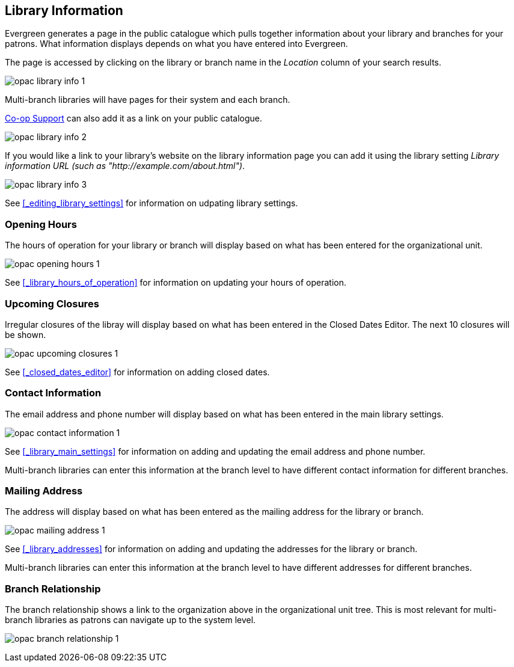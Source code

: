[[_public_catalogue_library_info]]
Library Information
-------------------

Evergreen generates a page in the public catalogue which pulls together information about your library
and branches for your patrons. What information displays depends on what you have entered into Evergreen.

The page is accessed by clicking on the library or branch name in the _Location_ column of your search
results.  

image:images/opac/library-info/opac-library-info-1.png[]

Multi-branch libraries will have pages for their system and each branch.

https://bc.libraries.coop/support/[Co-op Support] can also add it as a link on your public catalogue.  

image:images/opac/library-info/opac-library-info-2.png[]

If you would like a link to your library's website on the library information page you can add
it using the library setting _Library information URL (such as "http://example.com/about.html")_.

image:images/opac/library-info/opac-library-info-3.png[]

See xref:_editing_library_settings[] for information on udpating library settings.


Opening Hours
~~~~~~~~~~~~~

The hours of operation for your library or branch will display based on what has been entered
for the organizational unit.

image:images/opac/library-info/opac-opening-hours-1.png[]

See xref:_library_hours_of_operation[] for information on updating
your hours of operation.


Upcoming Closures
~~~~~~~~~~~~~~~~~

Irregular closures of the libray will display based on what has been entered in the Closed Dates Editor.
The next 10 closures will be shown.

image:images/opac/library-info/opac-upcoming-closures-1.png[]

See xref:_closed_dates_editor[] for information on adding closed dates.

Contact Information
~~~~~~~~~~~~~~~~~~~

The email address and phone number will display based on what has been entered in the main 
library settings.

image:images/opac/library-info/opac-contact-information-1.png[]

See xref:_library_main_settings[] for information on adding and updating the email
address and phone number.

Multi-branch libraries can enter this information at the branch level to have different contact information
for different branches.

Mailing Address
~~~~~~~~~~~~~~~

The address will display based on what has been entered as the mailing address for the library or branch.

image:images/opac/library-info/opac-mailing-address-1.png[]

See xref:_library_addresses[] for information on adding and updating the addresses for the 
library or branch.

Multi-branch libraries can enter this information at the branch level to have different 
addresses for different branches.


Branch Relationship
~~~~~~~~~~~~~~~~~~~

The branch relationship shows a link to the organization above in the organizational unit tree. This
is most relevant for multi-branch libraries as patrons can navigate up to the system level.

image:images/opac/library-info/opac-branch-relationship-1.png[]
